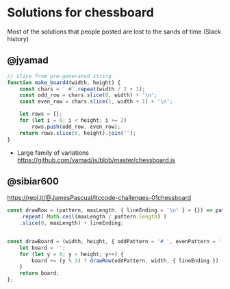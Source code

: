 * Solutions for chessboard
  Most of the solutions that people posted are lost to the sands of time (Slack history)

** @jyamad

#+begin_src js
// slice from pre-generated string
function make_board4(width, height) {
    const chars = ' #'.repeat(width / 2 + 1);
    const odd_row = chars.slice(0, width) + '\n';
    const even_row = chars.slice(1, width + 1) + '\n';

    let rows = [];
    for (let i = 0; i < height; i += 2)
        rows.push(odd_row, even_row);
    return rows.slice(0, height).join('');
}
#+end_src

- Large family of variations https://github.com/yamad/js/blob/master/chessboard.js

** @sibiar600

https://repl.it/@JamesPascual/ltccode-challenges-01chessboard

#+begin_src js
const drawRow = (pattern, maxLength, { lineEnding = '\n' } = {}) => pattern
    .repeat( Math.ceil(maxLength / pattern.length) )
    .slice(0, maxLength) + lineEnding;
    

const drawBoard = (width, height, { oddPattern = '# ', evenPattern = ' #', lineEnding = '\n' } = {}) => {
    let board = '';
    for (let y = 0; y < height; y++) {
        board += (y % 2) ? drawRow(oddPattern, width, { lineEnding }) : drawRow(evenPattern, width, { lineEnding });
    }
    return board;
};
#+end_src